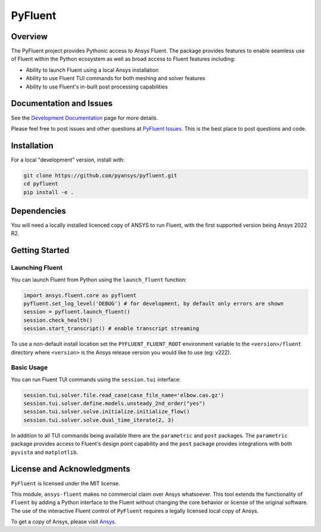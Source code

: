 PyFluent
========
|GH-CI| |MIT|

.. |GH-CI| image:: https://github.com/pyansys/pymapdl/actions/workflows/ci.yml/badge.svg
   :target: https://github.com/pyansys/pymapdl/actions/workflows/ci.yml

.. |MIT| image:: https://img.shields.io/badge/License-MIT-yellow.svg
   :target: https://opensource.org/licenses/MIT

Overview
--------
The PyFluent project provides Pythonic access to Ansys Fluent.  The package
provides features to enable seamless use of Fluent within the Python ecosystem
as well as broad access to Fluent features including:

- Ability to launch Fluent using a local Ansys installation
- Ability to use Fluent TUI commands for both meshing and solver features
- Ability to use Fluent's in-built post processing capabilities

Documentation and Issues
------------------------
See the `Development Documentation <https://dev.fluentdocs.pyansys.com>`_ page
for more details.

Please feel free to post issues and other questions at `PyFluent Issues
<https://github.com/pyansys/pyfluent/issues>`_.  This is the best place
to post questions and code.

Installation
------------
For a local "development" version, install with:

.. code:: console

  git clone https://github.com/pyansys/pyfluent.git
  cd pyfluent
  pip install -e .

Dependencies
------------
You will need a locally installed licenced copy of ANSYS to run Fluent, with the
first supported version being Ansys 2022 R2.

Getting Started
---------------

Launching Fluent
~~~~~~~~~~~~~~~~
You can launch Fluent from Python using the ``launch_fluent`` function:

.. code:: python

  import ansys.fluent.core as pyfluent
  pyfluent.set_log_level('DEBUG') # for development, by default only errors are shown
  session = pyfluent.launch_fluent()
  session.check_health()
  session.start_transcript() # enable transcript streaming

To use a non-default install location set the ``PYFLUENT_FLUENT_ROOT``
environment variable to the ``<version>/fluent`` directory where ``<version>``
is the Ansys release version you would like to use (eg: v222).

Basic Usage
~~~~~~~~~~~
You can run Fluent TUI commands using the ``session.tui`` interface:

.. code:: python

  session.tui.solver.file.read_case(case_file_name='elbow.cas.gz')
  session.tui.solver.define.models.unsteady_2nd_order("yes")
  session.tui.solver.solve.initialize.initialize_flow()
  session.tui.solver.solve.dual_time_iterate(2, 3)

In addition to all TUI commands being available there are the ``parametric`` and
``post`` packages.  The ``parametric`` package provides access to Fluent's
design point capability and the ``post`` package provides integrations with both
``pyvista`` and ``matplotlib``.

License and Acknowledgments
---------------------------
``PyFluent`` is licensed under the MIT license.

This module, ``ansys-fluent`` makes no commercial claim over Ansys whatsoever.
This tool extends the functionality of ``Fluent`` by adding a Python interface
to the Fluent without changing the core behavior or license of the original
software.  The use of the interactive Fluent control of ``PyFluent`` requires a
legally licensed local copy of Ansys.

To get a copy of Ansys, please visit `Ansys <https://www.ansys.com/>`_.